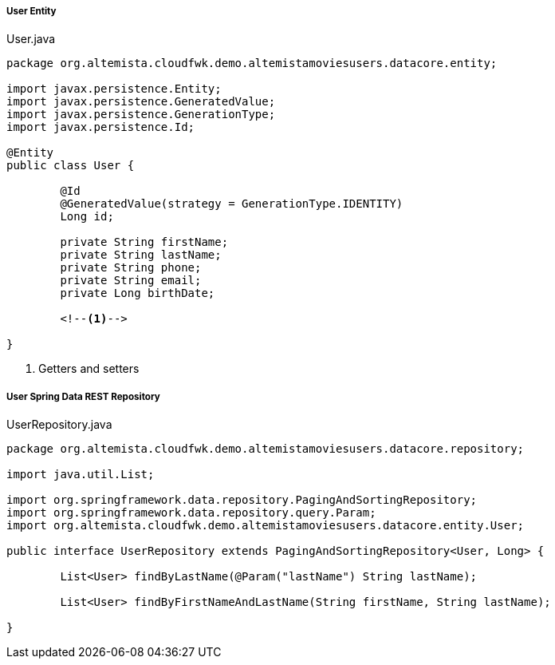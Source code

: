 
:fragment:

===== User Entity

[source,java,linenums]
.User.java
----
package org.altemista.cloudfwk.demo.altemistamoviesusers.datacore.entity;

import javax.persistence.Entity;
import javax.persistence.GeneratedValue;
import javax.persistence.GenerationType;
import javax.persistence.Id;

@Entity
public class User {

	@Id
	@GeneratedValue(strategy = GenerationType.IDENTITY)
	Long id;

	private String firstName;
	private String lastName;
	private String phone;
	private String email;
	private Long birthDate;
	
	<!--1-->
	
}
----
<1> Getters and setters

===== User Spring Data REST Repository

[source,java,linenums]
.UserRepository.java
----
package org.altemista.cloudfwk.demo.altemistamoviesusers.datacore.repository;

import java.util.List;

import org.springframework.data.repository.PagingAndSortingRepository;
import org.springframework.data.repository.query.Param;
import org.altemista.cloudfwk.demo.altemistamoviesusers.datacore.entity.User;

public interface UserRepository extends PagingAndSortingRepository<User, Long> {

	List<User> findByLastName(@Param("lastName") String lastName);

	List<User> findByFirstNameAndLastName(String firstName, String lastName);

}
----